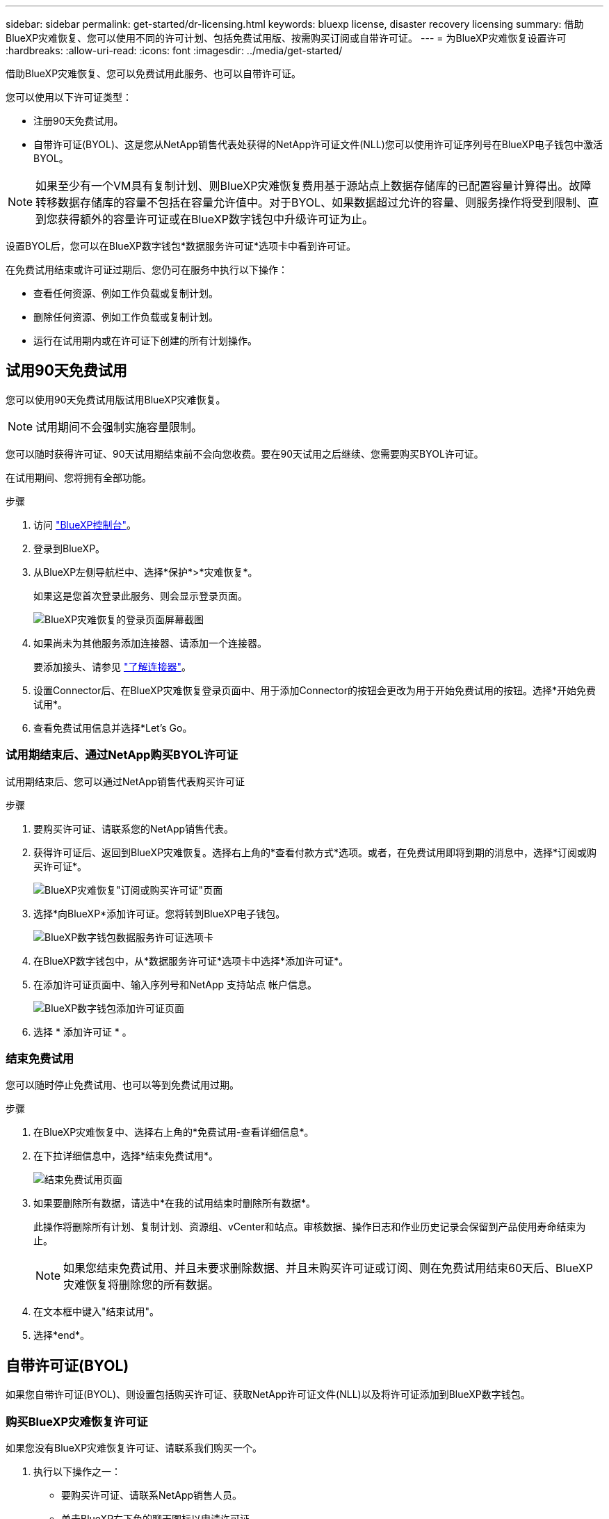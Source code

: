---
sidebar: sidebar 
permalink: get-started/dr-licensing.html 
keywords: bluexp license, disaster recovery licensing 
summary: 借助BlueXP灾难恢复、您可以使用不同的许可计划、包括免费试用版、按需购买订阅或自带许可证。 
---
= 为BlueXP灾难恢复设置许可
:hardbreaks:
:allow-uri-read: 
:icons: font
:imagesdir: ../media/get-started/


[role="lead"]
借助BlueXP灾难恢复、您可以免费试用此服务、也可以自带许可证。

您可以使用以下许可证类型：

* 注册90天免费试用。
* 自带许可证(BYOL)、这是您从NetApp销售代表处获得的NetApp许可证文件(NLL)您可以使用许可证序列号在BlueXP电子钱包中激活BYOL。



NOTE: 如果至少有一个VM具有复制计划、则BlueXP灾难恢复费用基于源站点上数据存储库的已配置容量计算得出。故障转移数据存储库的容量不包括在容量允许值中。对于BYOL、如果数据超过允许的容量、则服务操作将受到限制、直到您获得额外的容量许可证或在BlueXP数字钱包中升级许可证为止。

设置BYOL后，您可以在BlueXP数字钱包*数据服务许可证*选项卡中看到许可证。

在免费试用结束或许可证过期后、您仍可在服务中执行以下操作：

* 查看任何资源、例如工作负载或复制计划。
* 删除任何资源、例如工作负载或复制计划。
* 运行在试用期内或在许可证下创建的所有计划操作。




== 试用90天免费试用

您可以使用90天免费试用版试用BlueXP灾难恢复。


NOTE: 试用期间不会强制实施容量限制。

您可以随时获得许可证、90天试用期结束前不会向您收费。要在90天试用之后继续、您需要购买BYOL许可证。

在试用期间、您将拥有全部功能。

.步骤
. 访问 https://console.bluexp.netapp.com/["BlueXP控制台"^]。
. 登录到BlueXP。
. 从BlueXP左侧导航栏中、选择*保护*>*灾难恢复*。
+
如果这是您首次登录此服务、则会显示登录页面。

+
image:draas-landing2.png["BlueXP灾难恢复的登录页面屏幕截图"]

. 如果尚未为其他服务添加连接器、请添加一个连接器。
+
要添加接头、请参见 https://docs.netapp.com/us-en/bluexp-setup-admin/concept-connectors.html["了解连接器"^]。

. 设置Connector后、在BlueXP灾难恢复登录页面中、用于添加Connector的按钮会更改为用于开始免费试用的按钮。选择*开始免费试用*。
. 查看免费试用信息并选择*Let's Go。




=== 试用期结束后、通过NetApp购买BYOL许可证

试用期结束后、您可以通过NetApp销售代表购买许可证

.步骤
. 要购买许可证、请联系您的NetApp销售代表。
. 获得许可证后、返回到BlueXP灾难恢复。选择右上角的*查看付款方式*选项。或者，在免费试用即将到期的消息中，选择*订阅或购买许可证*。
+
image:draas-license-subscribe-NetApp-option2.png["BlueXP灾难恢复\"订阅或购买许可证\"页面"]

. 选择*向BlueXP*添加许可证。您将转到BlueXP电子钱包。
+
image:digital-wallet-data-services-licenses-tab2.png["BlueXP数字钱包数据服务许可证选项卡"]

. 在BlueXP数字钱包中，从*数据服务许可证*选项卡中选择*添加许可证*。
. 在添加许可证页面中、输入序列号和NetApp 支持站点 帐户信息。
+
image:byol-digital-wallet-license-add2.png["BlueXP数字钱包添加许可证页面"]

. 选择 * 添加许可证 * 。




=== 结束免费试用

您可以随时停止免费试用、也可以等到免费试用过期。

.步骤
. 在BlueXP灾难恢复中、选择右上角的*免费试用-查看详细信息*。
. 在下拉详细信息中，选择*结束免费试用*。
+
image:draas-trial-end3.png["结束免费试用页面"]

. 如果要删除所有数据，请选中*在我的试用结束时删除所有数据*。
+
此操作将删除所有计划、复制计划、资源组、vCenter和站点。审核数据、操作日志和作业历史记录会保留到产品使用寿命结束为止。

+

NOTE: 如果您结束免费试用、并且未要求删除数据、并且未购买许可证或订阅、则在免费试用结束60天后、BlueXP灾难恢复将删除您的所有数据。

. 在文本框中键入"结束试用"。
. 选择*end*。




== 自带许可证(BYOL)

如果您自带许可证(BYOL)、则设置包括购买许可证、获取NetApp许可证文件(NLL)以及将许可证添加到BlueXP数字钱包。



=== 购买BlueXP灾难恢复许可证

如果您没有BlueXP灾难恢复许可证、请联系我们购买一个。

. 执行以下操作之一：
+
** 要购买许可证、请联系NetApp销售人员。
** 单击BlueXP右下角的聊天图标以申请许可证。






=== 获取BlueXP灾难恢复许可证文件

从NetApp销售代表处购买BlueXP灾难恢复许可证后、您可以通过输入BlueXP灾难恢复序列号和NetApp 支持站点(NSS)帐户信息来激活此许可证。

.开始之前
开始之前、您需要了解以下信息：

* BlueXP灾难恢复序列号
+
从您的销售订单中找到此号码、或者联系客户团队了解此信息。

* BlueXP帐户ID
+
您可以通过选择BlueXP顶部的*帐户*下拉列表、然后选择帐户旁边的*管理帐户*来查找BlueXP帐户ID。您的帐户 ID 位于概述选项卡中。对于无法访问Internet的专用模式站点，请使用*ACCOUNT-HARKSITE1*。





=== 将BlueXP灾难恢复许可证添加到BlueXP数字钱包

为BlueXP帐户购买BlueXP灾难恢复许可证后、您需要将该许可证添加到BlueXP电子钱包中。

.步骤
. 从BlueXP菜单中，选择*监管*>*电子钱包*>*数据服务许可证*。
+
image:digital-wallet-data-services-licenses-tab2.png["BlueXP数字钱包数据服务许可证选项卡"]

. 选择 * 添加许可证 * 。
+
image:byol-digital-wallet-license-add2.png["NetApp BlueXP数字钱包添加许可证页面"]

. 在添加许可证页面中，输入许可证信息并选择*Add License*：
+
** 如果您有BlueXP许可证序列号并且知道您的NSS帐户，请选择*Enter Serial Number*选项并输入该信息。
+
如果下拉列表中没有您的 NetApp 支持站点帐户， https://docs.netapp.com/us-en/bluexp-setup-admin/task-adding-nss-accounts.html["将NSS帐户添加到BlueXP"^]。

** 如果您有BlueXP许可证文件(安装在非公开站点时需要)，请选择*上传许可证文件*选项并按照提示附加该文件。




.结果
BlueXP数字钱包现在可通过许可证显示灾难恢复。

image:byol-digital-wallet-licenses-added.png["NetApp BlueXP电子钱包"]



=== 在BlueXP许可证过期后更新它

如果您的许可期限即将到期、或者您的许可容量即将达到限制、您将在BlueXP灾难恢复UI中收到通知。您可以在BlueXP灾难恢复许可证到期之前对其进行更新、以便不会中断您访问扫描数据的能力。


TIP: 此消息也会显示在BlueXP数字钱包和中 https://docs.netapp.com/us-en/bluexp-setup-admin/task-monitor-cm-operations.html#monitoring-operations-status-using-the-notification-center["通知"]。

.步骤
. 选择BlueXP右下角的聊天图标、请求延长期限或为特定序列号的许可证增加容量。您还可以发送电子邮件以请求更新许可证。
+
在您为许可证付费并将其注册到NetApp 支持站点 之后、BlueXP会自动更新BlueXP电子钱包中的许可证、并且数据服务许可证页面将在5到10分钟内反映此更改。

. 如果BlueXP无法自动更新许可证(例如、安装在非公开站点时)、则需要手动上传许可证文件。
+
.. 您可以从NetApp 支持站点 获取许可证文件。
.. 访问BlueXP电子钱包。
.. 选择*数据服务许可证*选项卡，选择要更新的服务序列号的*操作...*图标，然后选择*更新许可证*。



